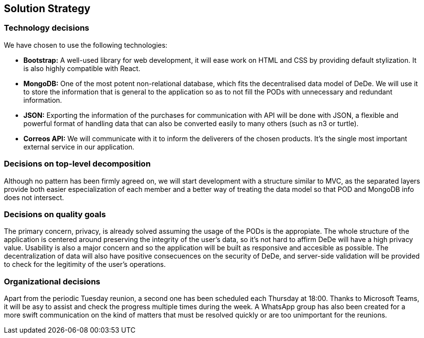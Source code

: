 [[section-solution-strategy]]
== Solution Strategy

=== Technology decisions

We have chosen to use the following technologies:

* *Bootstrap:* A well-used library for web development, it will ease work on HTML and CSS by providing default stylization. It is also highly compatible with React.
* *MongoDB:* One of the most potent non-relational database, which fits the decentralised data model of DeDe. We will use it to store the information that is general to the application so as to not fill the PODs with unnecessary and redundant information.
* *JSON:* Exporting the information of the purchases for communication with API will be done with JSON, a flexible and powerful format of handling data that can also be converted easily to many others (such as n3 or turtle).
* *Correos API:* We will communicate with it to inform the deliverers of the chosen products. It's the single most important external service in our application.


=== Decisions on top-level decomposition

Although no pattern has been firmly agreed on, we will start development with a structure similar to MVC, as the separated layers provide both easier especialization of each member and a better way of treating the data model so that POD and MongoDB info does not intersect.


=== Decisions on quality goals

The primary concern, privacy, is already solved assuming the usage of the PODs is the appropiate. The whole structure of the application is centered around preserving the integrity of the user's data, so it's not hard to affirm DeDe will have a high privacy value. Usability is also a major concern and so the application will be built as responsive and accesible as possible. The decentralization of data will also have positive consecuences on the security of DeDe, and server-side validation will be provided to check for the legitimity of the user's operations.


=== Organizational decisions

Apart from the periodic Tuesday reunion, a second one has been scheduled each Thursday at 18:00. Thanks to Microsoft Teams, it will be asy to assist and check the progress multiple times during the week. A WhatsApp group has also been created for a more swift communication on the kind of matters that must be resolved quickly or are too unimportant for the reunions.
